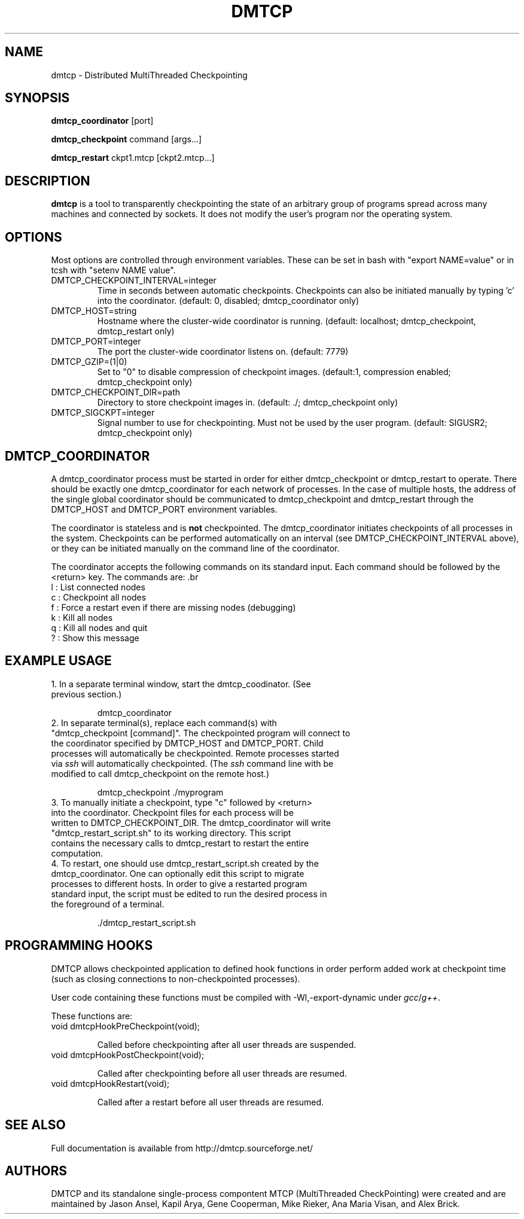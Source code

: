 .\" Hey, EMACS: -*- nroff -*-
.\" First parameter, NAME, should be all caps
.\" Second parameter, SECTION, should be 1-8, maybe w/ subsection
.\" other parameters are allowed: see man(7), man(1)
.\" Please adjust this date whenever revising the manpage.
.\" 
.\" Some roff macros, for reference:
.\" .nh        disable hyphenation
.\" .hy        enable hyphenation
.\" .ad l      left justify
.\" .ad b      justify to both left and right margins
.\" .nf        disable filling
.\" .fi        enable filling
.\" .br        insert line break
.\" .sp <n>    insert n+1 empty lines
.\" for manpage-specific macros, see man(7)
.TH "DMTCP" "1" "June 16, 2008" "Jason Ansel" "Distributed MultiThreaded CheckPointing"
.SH "NAME"
dmtcp \- Distributed MultiThreaded Checkpointing
.SH "SYNOPSIS"
.B dmtcp_coordinator
.RI [port]
.br 

.B dmtcp_checkpoint 
.RI command
.RI [args...]
.br 

.B dmtcp_restart
.RI ckpt1.mtcp
.RI [ckpt2.mtcp...]
.SH "DESCRIPTION"
\fBdmtcp\fP is a tool to transparently checkpointing the state of an arbitrary
group of programs spread across many machines and connected by sockets. It
does not modify the user's program nor the operating system.
.SH "OPTIONS"
Most options are controlled through environment variables.  These can be
set in bash with "export NAME=value" or in tcsh with "setenv NAME value".

.IP  DMTCP_CHECKPOINT_INTERVAL=integer
Time in seconds between automatic checkpoints.  Checkpoints can also be
initiated manually by typing 'c' into the coordinator. (default: 0, disabled;
dmtcp_coordinator only)

.IP  DMTCP_HOST=string
Hostname where the cluster\-wide coordinator is running. (default: localhost;
dmtcp_checkpoint, dmtcp_restart only)

.IP  DMTCP_PORT=integer
The port the cluster\-wide coordinator listens on. (default: 7779)

.IP  DMTCP_GZIP=(1|0)
Set to "0" to disable compression of checkpoint images. (default:1, compression
enabled; dmtcp_checkpoint only)

.IP  DMTCP_CHECKPOINT_DIR=path
Directory to store checkpoint images in. (default: ./; dmtcp_checkpoint only)

.IP  DMTCP_SIGCKPT=integer
Signal number to use for checkpointing.  Must not be used by the user program.
(default: SIGUSR2; dmtcp_checkpoint only)
.SH "DMTCP_COORDINATOR"
A dmtcp_coordinator process must be started in order for either
dmtcp_checkpoint or dmtcp_restart to operate.  There should be exactly one
dmtcp_coordinator for each network of processes.  In the case of multiple
hosts, the address of the single global coordinator should be communicated
to dmtcp_checkpoint and dmtcp_restart through the DMTCP_HOST and DMTCP_PORT
environment variables.

The coordinator is stateless and is \fBnot\fR checkpointed.
The dmtcp_coordinator initiates checkpoints of all processes in the
system.  Checkpoints can be performed automatically on an interval (see
DMTCP_CHECKPOINT_INTERVAL above), or they can be initiated manually on the
command line of the coordinator.

The coordinator accepts the following commands on its standard input.
Each command should be followed by the <return> key.  The commands are: .br
  l : List connected nodes
.br 
  c : Checkpoint all nodes
.br 
  f : Force a restart even if there are missing nodes (debugging)
.br 
  k : Kill all nodes
.br 
  q : Kill all nodes and quit
.br 
  ? : Show this message
.SH "EXAMPLE USAGE"
.TP  
1. In a separate terminal window, start the dmtcp_coodinator.  (See previous section.)

 dmtcp_coordinator

.TP 
2. In separate terminal(s), replace each command(s) with "dmtcp_checkpoint [command]".  The checkpointed program will connect to the coordinator specified by DMTCP_HOST and DMTCP_PORT.  Child processes will automatically be checkpointed.  Remote processes started via \fIssh\fR will automatically checkpointed. (The \fIssh\fR command line with be modified to call dmtcp_checkpoint on the remote host.)

 dmtcp_checkpoint ./myprogram

.TP 
3. To manually initiate a checkpoint, type "c" followed by <return> into the coordinator.  Checkpoint files for each process will be written to DMTCP_CHECKPOINT_DIR. The dmtcp_coordinator will write "dmtcp_restart_script.sh" to its working directory.  This script contains the necessary calls to dmtcp_restart to restart the entire computation.

.TP 
4. To restart, one should use dmtcp_restart_script.sh created by the dmtcp_coordinator. One can optionally edit this script to migrate processes to different hosts.  In order to give a restarted program standard input, the script must be edited to run the desired process in the foreground of a terminal.

 ./dmtcp_restart_script.sh
.SH "PROGRAMMING HOOKS"
DMTCP allows checkpointed application to defined hook functions in order
perform added work at checkpoint time (such as closing connections to
non\-checkpointed processes).

User code containing these functions must be compiled with
\-Wl,\-export\-dynamic under \fIgcc\fR/\fIg++\fR.

These functions are:
.TP 
   void dmtcpHookPreCheckpoint(void);

Called before checkpointing after all user threads are suspended.
.TP 
   void dmtcpHookPostCheckpoint(void);

Called after checkpointing before all user threads are resumed.
.TP 
   void dmtcpHookRestart(void);

Called after a restart before all user threads are resumed.
.SH "SEE ALSO"
Full documentation is available from http://dmtcp.sourceforge.net/
.SH "AUTHORS"
DMTCP and its standalone single\-process compontent MTCP (MultiThreaded
CheckPointing) were created and are maintained by Jason Ansel, Kapil Arya,
Gene Cooperman, Mike Rieker, Ana Maria Visan, and Alex Brick.
